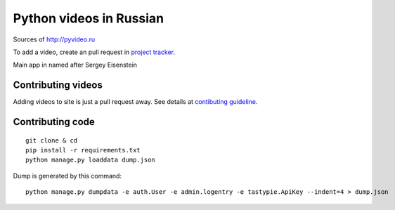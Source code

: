 Python videos in Russian
========================

Sources of http://pyvideo.ru

To add a video, create an pull request in `project tracker`_.

Main app in named after Sergey Eisenstein

Contributing videos
-------------------

Adding videos to site is just a pull request away.
See details at `contibuting guideline`_.

Contributing code
-----------------
::

    git clone & cd
    pip install -r requirements.txt
    python manage.py loaddata dump.json


Dump is generated by this command::

    python manage.py dumpdata -e auth.User -e admin.logentry -e tastypie.ApiKey --indent=4 > dump.json


.. _project tracker: https://github.com/coagulant/pyvideo.ru/issues
.. _contibuting guideline: https://github.com/coagulant/pyvideo.ru/blob/master/CONTRIBUTING.rst


.. image:: https://travis-ci.org/coagulant/pyvideo.ru.svg?branch=master
    :target: https://travis-ci.org/coagulant/pyvideo.ru

.. image:: https://coveralls.io/repos/coagulant/pyvideo.ru/badge.png?branch=master
    :target: https://coveralls.io/r/coagulant/pyvideo.ru?branch=master
